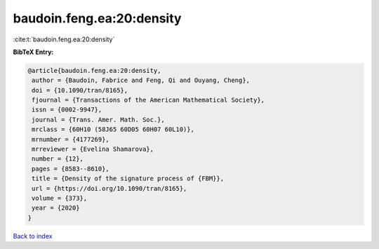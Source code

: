 baudoin.feng.ea:20:density
==========================

:cite:t:`baudoin.feng.ea:20:density`

**BibTeX Entry:**

.. code-block:: bibtex

   @article{baudoin.feng.ea:20:density,
    author = {Baudoin, Fabrice and Feng, Qi and Ouyang, Cheng},
    doi = {10.1090/tran/8165},
    fjournal = {Transactions of the American Mathematical Society},
    issn = {0002-9947},
    journal = {Trans. Amer. Math. Soc.},
    mrclass = {60H10 (58J65 60D05 60H07 60L10)},
    mrnumber = {4177269},
    mrreviewer = {Evelina Shamarova},
    number = {12},
    pages = {8583--8610},
    title = {Density of the signature process of {FBM}},
    url = {https://doi.org/10.1090/tran/8165},
    volume = {373},
    year = {2020}
   }

`Back to index <../By-Cite-Keys.rst>`_
